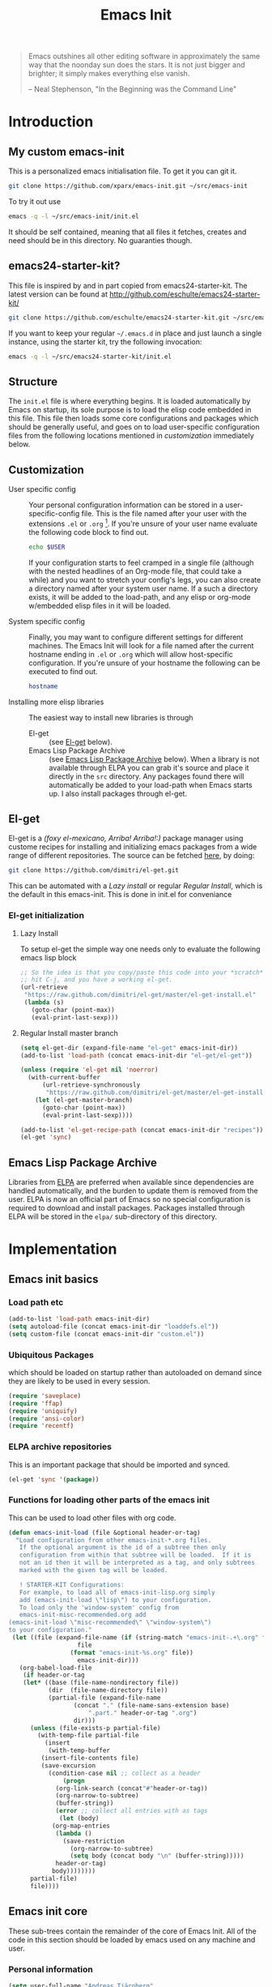 #+TITLE: Emacs Init
#+OPTIONS: toc:2 num:nil ^:nil
#+STARTUP:  hideblocks

#+begin_quote
  Emacs outshines all other editing software in approximately the same
  way that the noonday sun does the stars. It is not just bigger and
  brighter; it simply makes everything else vanish.

  -- Neal Stephenson, "In the Beginning was the Command Line"
#+end_quote

* Introduction
  :PROPERTIES:
  :CUSTOM_ID: introduction
  :END:
** My custom emacs-init
   :PROPERTIES:
   :CUSTOM_ID: my-emacs-init
   :END:
   This is a personalized emacs initialisation file.
   To get it you can git it.

   #+begin_src sh
     git clone https://github.com/xparx/emacs-init.git ~/src/emacs-init
   #+end_src

   To try it out use
   #+begin_src sh
     emacs -q -l ~/src/emacs-init/init.el
   #+end_src

   It should be self contained, meaning that all files it fetches,
   creates and need should be in this directory. No guaranties though.

** emacs24-starter-kit?
   :PROPERTIES:
   :CUSTOM_ID: emacs24-starter-kit
   :END:
   This file is inspired by and in part copied
   from emacs24-starter-kit. The latest version can be found at
   http://github.com/eschulte/emacs24-starter-kit/
   #+begin_src sh
     git clone https://github.com/eschulte/emacs24-starter-kit.git ~/src/emacs24-starter-kit
   #+end_src

   If you want to keep your regular =~/.emacs.d= in place and just launch
   a single instance, using the starter kit, try the following invocation:
   #+begin_src sh
     emacs -q -l ~/src/emacs24-starter-kit/init.el
   #+end_src

** Structure
   :PROPERTIES:
   :CUSTOM_ID: structure
   :END:
   The =init.el= file is where everything begins. It is loaded
   automatically by Emacs on startup, its sole purpose is to load the
   elisp code embedded in this file.  This file then loads some core
   configurations and packages which should be generally useful, and
   goes on to load user-specific configuration files from the
   following locations mentioned in [[customization]] immediately below.

** Customization
   :PROPERTIES:
   :CUSTOM_ID: customization
   :END:
   - User specific config :: Your personal configuration information can
        be stored in a user-specific-config file.  This is the file named
        after your user with the extensions =.el= or =.org= [2].  If
        you're unsure of your user name evaluate the following code block
        to find out.
        #+begin_src sh
          echo $USER
        #+end_src
        If your configuration starts to feel cramped in a single file
        (although with the nested headlines of an Org-mode file, that
        could take a while) and you want to stretch your config's legs,
        you can also create a directory named after your system user
        name.  If a such a directory exists, it will be added to the
        load-path, and any elisp or org-mode w/embedded elisp files in it
        will be loaded.

   - System specific config :: Finally, you may want to configure
        different settings for different machines.  The Emacs Init will
        look for a file named after the current hostname ending in =.el=
        or =.org= which will allow host-specific configuration. If
        you're unsure of your hostname the following can be executed to
        find out.
        #+begin_src sh
          hostname
        #+end_src

   - Installing more elisp libraries :: The easiest way to install new
        libraries is through
     - El-get :: (see [[#emacs-lisp-get][El-get]] below).
     - Emacs Lisp Package Archive :: (see [[#emacs-lisp-package-archive][Emacs Lisp Package Archive]]
          below).  When a library is not available through ELPA you
          can grab it's source and place it directly in the =src=
          directory. Any packages found there will automatically be
          added to your load-path when Emacs starts up. I also install
          packages through el-get.

** El-get
   :PROPERTIES:
   :CUSTOM_ID: el-get-package-manager
   :END:
   El-get is a /(foxy el-mexicano, Arriba! Arriba!:)/ package manager using
   custome recipes for installing and initializing emacs packages from
   a wide range of different repositories. The source can be fetched
   [[https://github.com/dimitri/el-get][here]], by doing:
   #+begin_src sh
     git clone https://github.com/dimitri/el-get.git
   #+end_src
   This can be automated with a [[Lazy%20install][Lazy install]] or regular [[Regular%20Install][Regular Install]], which
   is the default in this emacs-init. This is done in init.el for conveniance
*** El-get initialization
**** Lazy Install
     To setup el-get the simple way one needs only
     to evaluate the following emacs lisp block
     #+begin_src emacs-lisp :tangle no
       ;; So the idea is that you copy/paste this code into your *scratch* buffer,
       ;; hit C-j, and you have a working el-get.
       (url-retrieve
        "https://raw.github.com/dimitri/el-get/master/el-get-install.el"
        (lambda (s)
          (goto-char (point-max))
          (eval-print-last-sexp)))
     #+end_src
**** Regular Install master branch
     #+begin_src emacs-lisp :tangle no
       (setq el-get-dir (expand-file-name "el-get" emacs-init-dir))
       (add-to-list 'load-path (concat emacs-init-dir "el-get/el-get"))

       (unless (require 'el-get nil 'noerror)
         (with-current-buffer
             (url-retrieve-synchronously
              "https://raw.github.com/dimitri/el-get/master/el-get-install.el")
           (let (el-get-master-branch)
             (goto-char (point-max))
             (eval-print-last-sexp))))

       (add-to-list 'el-get-recipe-path (concat emacs-init-dir "recipes"))
       (el-get 'sync)
      #+end_src

** Emacs Lisp Package Archive
   :PROPERTIES:
   :CUSTOM_ID: emacs-lisp-package-archive
   :END:

   Libraries from [[http://tromey.com/elpa][ELPA]] are preferred when available since dependencies
   are handled automatically, and the burden to update them is removed
   from the user. ELPA is now an official part of Emacs so no special
   configuration is required to download and install packages.  Packages
   installed through ELPA will be stored in the =elpa/= sub-directory of
   this directory.

* Implementation
  :PROPERTIES:
  :CUSTOM_ID: implementation
  :END:
** Emacs init basics
*** Load path etc
    #+name: emacs-init-load-paths
    #+begin_src emacs-lisp
      (add-to-list 'load-path emacs-init-dir)
      (setq autoload-file (concat emacs-init-dir "loaddefs.el"))
      (setq custom-file (concat emacs-init-dir "custom.el"))
    #+end_src
*** Ubiquitous Packages
    which should be loaded on startup rather than
    autoloaded on demand since they are likely to be used in every
    session.
    #+name: emacs-init-load-on-startup
    #+begin_src emacs-lisp
      (require 'saveplace)
      (require 'ffap)
      (require 'uniquify)
      (require 'ansi-color)
      (require 'recentf)
    #+end_src
*** ELPA archive repositories

    This is an important package that should be imported and synced.
    #+begin_src emacs-lisp :tangle yes
      (el-get 'sync '(package))
    #+end_src

*** Functions for loading other parts of the emacs init
    This can be used to load other files with org code.

    #+name: emacs-init-load
    #+begin_src emacs-lisp
      (defun emacs-init-load (file &optional header-or-tag)
        "Load configuration from other emacs-init-*.org files.
         If the optional argument is the id of a subtree then only
         configuration from within that subtree will be loaded.  If it is
         not an id then it will be interpreted as a tag, and only subtrees
         marked with the given tag will be loaded.

         ! STARTER-KIT Configurations:
         For example, to load all of emacs-init-lisp.org simply
         add (emacs-init-load \"lisp\") to your configuration.
         To load only the 'window-system' config from
         emacs-init-misc-recommended.org add
      (emacs-init-load \"misc-recommended\" \"window-system\")
      to your configuration."
       (let ((file (expand-file-name (if (string-match "emacs-init-.+\.org" file)
                         file
                       (format "emacs-init-%s.org" file))
                         emacs-init-dir)))
         (org-babel-load-file
          (if header-or-tag
          (let* ((base (file-name-nondirectory file))
                 (dir  (file-name-directory file))
                 (partial-file (expand-file-name
                        (concat "." (file-name-sans-extension base)
                            ".part." header-or-tag ".org")
                        dir)))
            (unless (file-exists-p partial-file)
              (with-temp-file partial-file
                (insert
                 (with-temp-buffer
               (insert-file-contents file)
               (save-excursion
                 (condition-case nil ;; collect as a header
                     (progn
                   (org-link-search (concat"#"header-or-tag))
                   (org-narrow-to-subtree)
                   (buffer-string))
                   (error ;; collect all entries with as tags
                    (let (body)
                  (org-map-entries
                   (lambda ()
                     (save-restriction
                       (org-narrow-to-subtree)
                       (setq body (concat body "\n" (buffer-string)))))
                   header-or-tag)
                  body))))))))
            partial-file)
            file))))
    #+end_src

** Emacs init core
   :PROPERTIES:
   :CUSTOM_ID: emacs-init-core
   :END:
   These sub-trees contain the remainder of the core of Emacs Init.  All of
   the code in this section should be loaded by emacs used on any
   machine and user.
*** Personal information

    #+begin_src emacs-lisp
      (setq user-full-name "Andreas Tjärnberg"
            user-mail-address "andreas.tjarnberg@fripost.org")
    #+end_src

*** Emacs bindings
    :PROPERTIES:
    :CUSTOM_ID: emacs-bindings
    :END:
    Custom keybindings
**** Global visual line mode
     Implemented in init.el
**** Align your code in a pretty way.
     #+begin_src emacs-lisp
       (global-set-key (kbd "C-x \\") 'align-regexp)
     #+end_src

**** Completion that uses many different methods to find options
     #+begin_src emacs-lisp
       (global-set-key (kbd "M-/") 'hippie-expand)
     #+end_src

**** Font size
     #+begin_src emacs-lisp
       (define-key global-map (kbd "C-+") 'text-scale-increase)
       (define-key global-map (kbd "C--") 'text-scale-decrease)
     #+end_src

**** Use regex searches by default
     #+begin_src emacs-lisp
       (global-set-key (kbd "C-s") 'isearch-forward-regexp)
       (global-set-key (kbd "C-r") 'isearch-backward-regexp)
       (global-set-key (kbd "C-M-s") 'isearch-forward)
       (global-set-key (kbd "C-M-r") 'isearch-backward)
     #+end_src

**** File finding
     #+begin_src emacs-lisp
       (global-set-key (kbd "C-x M-f") 'ido-find-file-other-window)
       (global-set-key (kbd "C-x C-M-f") 'find-file-in-project)
       (global-set-key (kbd "C-x C-p") 'find-file-at-point)
       (global-set-key (kbd "C-c y") 'bury-buffer)
       (global-set-key (kbd "C-c r") 'revert-buffer)
       (global-set-key (kbd "M-`") 'file-cache-minibuffer-complete)
       (global-set-key (kbd "C-x C-b") 'ibuffer)
     #+end_src

     Ibuffer settings, source [[http://www.emacswiki.org/emacs/IbufferMode][here]]. Lots of interesting stuff in there.
     #+begin_src emacs-lisp
       (setq ibuffer-saved-filter-groups
             (quote (("default"
                      ("org-mode" (mode . org-mode))
                      ("MATLAB" (mode . matlab-mode))
                      ("LaTeX" (or
                                (mode . latex-mode)
                                (mode . bibtex-mode)))
                      ("planner" (or
                                  (name . "^\\*Calendar\\*$")
                                  (name . "^diary$")))
                      ("emacs" (or
                                (name . "^\\*scratch\\*$")
                                (name . "^\\*ielm\\*$")
                                (name . "^\\*Completions\\*$")
                                (name . "^\\*Messages\\*$")))
                      ("Magit" (name . "^\\*magit.*\\*$"))
                      ("dired" (mode . dired-mode))
                      ("gnus" (or
                               (mode . message-mode)
                               (mode . bbdb-mode)
                               (mode . mail-mode)
                               (mode . gnus-group-mode)
                               (mode . gnus-summary-mode)
                               (mode . gnus-article-mode)
                               (name . "^\\.bbdb$")
                               (name . "^\\.newsrc-dribble")))))))
     #+end_src

     Ibuffer mode hook
     #+begin_src emacs-lisp
       (add-hook 'ibuffer-mode-hook
                     (lambda ()
                       (ibuffer-switch-to-saved-filter-groups "default")))
     #+end_src

**** Buffer cycling.
     #+begin_src emacs-lisp
       (global-set-key (kbd "C-<prior>") 'previous-buffer) ; Ctrl+PageDown
       (global-set-key (kbd "C-<next>") 'next-buffer) ; Ctrl+PageUp
     #+end_src

**** Help should search more than just commands
     #+begin_src emacs-lisp
       (global-set-key (kbd "C-h a") 'apropos)
     #+end_src

**** Rgrep
     Rgrep is infinitely useful in multi-file projects.
     (see [[elisp:(describe-function 'rgrep)]])
     #+begin_src emacs-lisp
       (define-key global-map "\C-x\C-r" 'rgrep)
     #+end_src

*** Magit
    :PROPERTIES:
    :CUSTOM_ID: magit
    :END:
**** El-get magit
     Install manually
     #+begin_src emacs-lisp :tangle no
       (el-get 'sync '(magit))
     #+end_src

**** Magit key-bindings
     It's handy to have a shortcut to magit
     #+begin_src emacs-lisp
       (when (el-get-package-exists-p "magit")
         (global-set-key (kbd "C-c m") 'magit-status))
     #+end_src

**** Redefine magit-status behaviour
     Source: [[http://whattheemacsd.com/setup-magit.el-01.html][here]]

     This makes a fullscreen magit status buffer and when
     quitting resets to previous setup.

     Could not get this to work at first. Had to wrap the
     last key definition in an eval-after-load.

     #+begin_src emacs-lisp
       (when (el-get-package-exists-p "magit")

         (defadvice magit-status (around magit-fullscreen activate)
           (window-configuration-to-register :magit-fullscreen)
           ad-do-it
           (delete-other-windows))

         (defun magit-quit-session ()
           "Restores the previous window configuration and kills the magit buffer"
           (interactive)
           (kill-buffer)
           (jump-to-register :magit-fullscreen))

         (eval-after-load 'magit
           '(define-key magit-status-mode-map (kbd "q") 'magit-quit-session)))
     #+end_src

*** Git-gutter
    Git-gutter-fringe gives git diff info in the fringes.
    Turn on git-gutter for all relevant buffers
    #+begin_src emacs-lisp
      (when (el-get-package-exists-p "git-gutter-fringe")
        (global-git-gutter-mode 1)
        (setq git-gutter-fr:side 'right-fringe)
        (setq git-gutter:hide-gutter t)
        (setq git-gutter:verbosity 2))
    #+end_src

*** Misc
    :PROPERTIES:
    :CUSTOM_ID: misc
    :END:
**** Don't clutter up directories with files~ or #files#
     Rather than saving backup files scattered all over the file system,
     let them live in the =backups/= directory inside of the emacs init.
     #+begin_src emacs-lisp
       (setq backup-directory-alist `(("." . ,(expand-file-name
                                               (concat emacs-init-dir "backups")))))
     #+end_src

     Autosave to specific directory: [[http://emacsredux.com/blog/2013/05/09/keep-backup-and-auto-save-files-out-of-the-way/][source]]. This does not work... as
     is always the case. This stops the autosave feature for some
     reason
     #+begin_src emacs-lisp :tangle no
       (setq auto-save-file-name-transforms
             `((".*" ,(expand-file-name
                       (concat emacs-init-dir "autosave")) t)))
     #+end_src

**** Make colors work in M-x shell
     #+begin_src emacs-lisp
       (add-hook 'shell-mode-hook 'ansi-color-for-comint-mode-on)
     #+end_src

**** Color Themes
     :PROPERTIES:
     :CUSTOM_ID: color-theme
     :END:
     The [[http://www.nongnu.org/color-theme/][Color Themes]] package provides support for changing, saving,
     sharing Emacs color themes.  To view and apply color themes available
     on your system run =M-x color-theme-select=.  See the color theme
     website and EmacsWiki pages for more information.
     - http://www.nongnu.org/color-theme/
     - http://www.emacswiki.org/emacs/ColorTheme
     - https://github.com/bbatsov/zenburn-emacs


     Add list to load-theme path. use [[elisp:load-theme][load-theme]] RET "theme" to choose a theme.
     #+begin_src emacs-lisp
       (add-to-list 'custom-theme-load-path
                    (concat emacs-init-dir "themes"))
     #+end_src

     Load my prefered theme if availible
     #+begin_src emacs-lisp :tangle no
       (condition-case nil
           (load-theme 'my-z t)
         (error "no theme loaded"))
     #+end_src

**** Aspell and dictionaries
     #+begin_src emacs-lisp
       (setq-default ispell-program-name "aspell")
     #+end_src

     Set default ispell dict
     #+begin_src emacs-lisp
       (setq ispell-dictionary "en")
     #+end_src

**** Open my specific bashrc files in the right mode
     #+begin_src emacs-lisp
       (add-to-list 'auto-mode-alist '("bashrc\\'" . shell-script-mode))
       (add-to-list 'auto-mode-alist '("bash_variables\\'" . shell-script-mode))
       (add-to-list 'auto-mode-alist '("bash_aliases\\'" . shell-script-mode))
     #+end_src

**** Transparently open compressed files
     #+begin_src emacs-lisp
       (auto-compression-mode t)
     #+end_src

**** Save a list of recent files visited.
     #+begin_src emacs-lisp
       (recentf-mode 1)
     #+end_src
**** Save last place in visited files
     #+begin_src emacs-lisp
       (setq save-place-file (concat emacs-init-dir "saved-places"))
       (setq-default save-place t)
     #+end_src
**** Highlight matching parentheses when the point is on them.
     #+name: emacs-init-match-parens
     #+begin_src emacs-lisp
       (show-paren-mode 1)
       (set-face-background 'show-paren-match-face (face-background 'default))
       (set-face-foreground 'show-paren-match-face "#def")
       (set-face-attribute 'show-paren-match-face nil :weight 'extra-bold)
     #+end_src

**** Alias for yes-no to y-n choice, init random seed.
     #+begin_src emacs-lisp
       (defalias 'yes-or-no-p 'y-or-n-p)
       ;; Seed the random-number generator
       (random t)
     #+end_src
**** Tramp mode defaults
     #+begin_src emacs-lisp
       (setq tramp-default-method "ssh")
     #+end_src

**** Remove trailing whitespaces
     :PROPERTIES:
     :tangle:   no
     :END:
     This is utterly broken especially with python. Disabled for now

     #+begin_src emacs-lisp
       (add-hook 'before-save-hook 'whitespace-cleanup)
     #+end_src

     The below changes the behaviour of whitespace-cleanup to not
     remove whitespaces on empty lines. Source [[http://stackoverflow.com/questions/1412913/show-trailing-whitespace-on-emacs-only-on-non-empty-lines][here]]
     #+begin_src emacs-lisp
       (setq whitespace-trailing-regexp "\\b.*?\\(\\(\t\\| \\|\xA0\\|\x8A0\\|\x920\\|\xE20\\|\xF20\\)+\\)$")
     #+end_src

**** Set exec-path same as PATH in bash
     Source: [[http://stackoverflow.com/questions/9663396/how-do-i-make-emacs-recognize-bash-environment-variables-for-compilation][stackoverflow]]
     #+begin_src emacs-lisp
       (let ((path (shell-command-to-string ". ~/.bash_variables; echo -n $PATH")))
         (setenv "PATH" path)
         (setq exec-path
               (append
                (split-string-and-unquote path ":")
                exec-path)))
     #+end_src emacs-lisp
**** Default to unified diffs
     #+begin_src emacs-lisp
       (setq diff-switches "-u")
     #+end_src

**** Dired mode
     When in dired mode 'a' will find alternative file/dir in the same
     buffer.  source [[http://emacsblog.org/2007/02/25/quick-tip-reuse-dired-buffers/][here]]
     #+begin_src emacs-lisp
       (put 'dired-find-alternate-file 'disabled nil)
     #+end_src

**** Enable the package window-margin
     Window-margin sets a soft wrap on lines at the
     fill-column width. This breaks truncate long line
     behaviour for some reason after it is used. Heads up!
     #+begin_src emacs-lisp
       (when (el-get-package-exists-p "window-margin")
         (global-set-key [f9] 'window-margin-mode))
     #+end_src

**** Hidepw-mode hides passwords between specified delimiters

     #+begin_src emacs-lisp
       (when (el-get-package-exists-p "hidepw")
         (setq hidepw-pattern "§\\(.*\\)§"))
     #+end_src

*** LaTeX mode
    :PROPERTIES:
    :CUSTOM_ID: latex
    :END:
**** Fly spell mode for latex mode
     #+begin_src emacs-lisp
       (add-hook 'LaTeX-mode-hook 'flyspell-mode)
     #+end_src

     Make sure spelling is handled nicely in latex mode.
     #+begin_src emacs-lisp
       (add-hook 'LaTeX-mode-hook (lambda () (setq ispell-parser 'tex)))
     #+end_src

**** Some auctex specific settings.
     Install and sync auctex repository with el-get manually.
     #+begin_src emacs-lisp :tangle no
       (el-get 'sync '(auctex))
     #+end_src

     Make emacs aware of auctex
     #+begin_src emacs-lisp
       (when (el-get-package-exists-p "auctex")
         (setq TeX-auto-save t)
         (setq TeX-parse-self t)
         (setq-default TeX-master nil))
     #+end_src

**** RefTeX
     :PROPERTIES:
     :CUSTOM_ID: reftex
     :END:
     Install and sync reftex repository with el-get manually.
     #+begin_src emacs-lisp :tangle no
       (el-get 'sync '(reftex))
     #+end_src

     Set path to default bibfile.
     #+begin_src emacs-lisp
       (when (el-get-package-exists-p "reftex")
         (setq reftex-default-bibliography '("./refs.bib" "~/research/bibliography.bib")))
     #+end_src

     Turn on reftex-mode in Auctex mode.
     #+begin_src emacs-lisp
       (when (el-get-package-exists-p "reftex")
         (add-hook 'LaTeX-mode-hook 'turn-on-reftex))
     #+end_src

*** Python
    :PROPERTIES:
    :CUSTOM_ID: python
    :END:
    Support for the Python programming language.
**** Use Python's python-mode.el instead of Emacs' python.el
     :PROPERTIES:
     :CUSTOM_ID: python-mode
     :END:
     Install and sync python-mode repository with el-get manually
     #+begin_src emacs-lisp :tangle no
       (el-get 'sync '(python-mode))
     #+end_src
     Replace the Python mode that comes with Emacs by the Python mode
     supplied by the Python distribution itself.

     #+begin_src emacs-lisp
       (add-to-list 'auto-mode-alist '("\\.py\\'" . python-mode))
       (add-to-list 'interpreter-mode-alist '("python" . python-mode))
     #+end_src

**** Use IPython if =ipython= command is present
     :PROPERTIES:
     :CUSTOM_ID: ipython
     :END:
     Install and sync ipython repository with el-get manually.
     #+begin_src emacs-lisp :tangle no
       (el-get 'sync '(ipython))
     #+end_src
     If an =ipython= executable is on the path, then assume that
     IPython is the preferred method for python evaluation.
     #+begin_src emacs-lisp
       (when (executable-find "ipython")
         (setq org-babel-python-mode 'python-mode))
     #+end_src
**** Use Cython mode
     :PROPERTIES:
     :CUSTOM_ID: cython
     :tangle:   no
     :END:
     Install and sync cython-mode repository with el-get manually.
     #+begin_src emacs-lisp :tangle no
       (el-get 'sync '(cython-mode))
     #+end_src
     Set cython-mode file associations
     #+begin_src emacs-lisp
       (when (el-get-package-exists-p "cython-mode")
         (add-to-list 'auto-mode-alist '("\\.pyx\\'" . cython-mode))
         (add-to-list 'auto-mode-alist '("\\.pxd\\'" . cython-mode))
         (add-to-list 'auto-mode-alist '("\\.pxi\\'" . cython-mode)))
     #+end_src
**** Emacs ipython notebook
     Enables completion in ein buffer. This gives a bit of unexpected
     behaviour. No popup occure even though latest popup.el is
     installed.
     #+begin_src emacs-lisp
       (when (el-get-package-exists-p "ein")
         (setq ein:use-auto-complete t))
     #+end_src

*** Code-modes
    :PROPERTIES:
    :CUSTOM_ID: coding
    :END:
**** cedet
     I am not sure what this does except enabling cedet when coding,
     whatever that means. =org-edit-src-code: Symbol's function
     definition is void: user-error= error if this sentence is
     removed, odd but true.
     #+begin_src emacs-lisp
       (require 'semantic/sb)
       (global-ede-mode 1)
       (semantic-mode 1)
     #+end_src

**** gnuplot-mode
     :PROPERTIES:
     :CUSTOM_ID: gnuplot
     :END:
     Install and sync gnuplot-mode repository with el-get manually.
     #+begin_src emacs-lisp :tangle no
       (el-get 'sync '(gnuplot-mode))
     #+end_src
     Associate .gp files with gnuplot.
     #+begin_src emacs-lisp
       (setq auto-mode-alist
             (append '(("\\.gp$" . gnuplot-mode)) auto-mode-alist))
     #+end_src

**** MATLAB-mode
     :PROPERTIES:
     :CUSTOM_ID: matlab
     :END:
     DONE: Matlab-mode fails to install because of cedet for some
     reason. Need to modify el-get recipe.

     Install and sync matlab-mode repository with el-get manually
     #+begin_src emacs-lisp :tangle no
       (el-get 'sync '(matlab-mode))
     #+end_src

     The indent function -1 or nil will couse functions to not indent
     #+begin_src emacs-lisp
       (when (el-get-package-exists-p "matlab-mode")
         (add-to-list 'auto-mode-alist '("\\.m$" . matlab-mode))
         (setq matlab-indent-function nil)
         (setq matlab-shell-command "matlab"))
     #+end_src

     Make sure matlab does not auto wrap lines. It's really enoying and
     it does not work! Do manually with 'M-q'
     #+begin_src emacs-lisp
       (when (el-get-package-exists-p "matlab-mode")
         (add-hook 'matlab-mode-hook '(lambda () (auto-fill-mode -1))))
     #+end_src

**** Maxima-mode
     :PROPERTIES:
     :tangle:   no
     :CUSTOM_ID: maxima
     :END:
     Install and sync maxima-mode repository with el-get manually
     #+begin_src emacs-lisp :tangle no
       (el-get 'sync '(maxima-mode))
     #+end_src

     Why is the load-path here so specific
     #+begin_src emacs-lisp
       (when (el-get-package-exists-p "maxima-mode")
         (setq auto-mode-alist (cons '("\\.max" . maxima-mode) auto-mode-alist))
         (setq load-path (cons  "/usr/share/maxima/5.9.2/emacs" load-path))
         (autoload 'maxima "maxima" "Running Maxima interactively" t)
         (autoload 'maxima-mode "maxima" "Maxima editing mode" t))
     #+end_src

*** Org Mode <3
    :PROPERTIES:
    :tangle:   yes
    :END:
    Install and sync org-mode repository with el-get
**** El-getting org-mode
     Install manually. This file will not load untill an el-get
     org-mode package is installed.
**** Org-Mode File association
     Both .org and .txt files should be associated with org-mode
     #+begin_src emacs-lisp
       (add-to-list 'auto-mode-alist '("\\.org$" . org-mode))
       (add-to-list 'auto-mode-alist '("\\.txt$" . org-mode))
     #+end_src

     Make it so that org-mode opens external pdf files in evince: [[http://stackoverflow.com/questions/8834633/how-do-i-make-org-mode-open-pdf-files-in-evince][source]].
     #+begin_src emacs-lisp
       (eval-after-load "org"
         '(progn (setcdr (assoc "\\.pdf\\'" org-file-apps) "evince %s")))
     #+end_src

**** Hide leading stars in structure outline
     #+begin_src emacs-lisp
       (setq org-hide-leading-stars t)
     #+end_src

**** Org-mode Global Keybindings
     :PROPERTIES:
     :CUSTOM_ID: org-global-keybindings
     :END:
     Two global Emacs bindings for Org-mode

     The [[http://orgmode.org/manual/Agenda-Views.html#Agenda-Views][Org-mode agenda]] is good to have close at hand
     #+begin_src emacs-lisp
       (define-key global-map "\C-ca" 'org-agenda)
     #+end_src

     Org-mode supports [[http://orgmode.org/manual/Hyperlinks.html#Hyperlinks][links]], this command allows you to store links
     globally for later insertion into an Org-mode buffer.  See
     [[http://orgmode.org/manual/Handling-links.html#Handling-links][Handling-links]] in the Org-mode manual.
     #+begin_src emacs-lisp
       (define-key global-map "\C-cl" 'org-store-link)
     #+end_src

**** Local Org files
     Set to the location of your Org files on your local system
     #+begin_src emacs-lisp
       (setq org-directory "~/notebook")
     #+end_src

**** Org-Mode TODO
     Org mode todo states and agenda mode navigation.
     #+begin_src emacs-lisp
       (eval-after-load "org"
         '(progn
            (define-prefix-command 'org-todo-state-map)
            (define-key org-mode-map "\C-cx" 'org-todo-state-map)
            (define-key org-todo-state-map "x"
              #'(lambda nil (interactive) (org-todo "CANCELLED")))
            (define-key org-todo-state-map "d"
              #'(lambda nil (interactive) (org-todo "DONE")))
            (define-key org-todo-state-map "f"
              #'(lambda nil (interactive) (org-todo "DEFERRED")))
            (define-key org-todo-state-map "s"
              #'(lambda nil (interactive) (org-todo "STARTED")))
            (define-key org-todo-state-map "w"
              #'(lambda nil (interactive) (org-todo "WAITING")))
            ;; reset keys to original functions
            (add-hook 'org-agenda-mode-hook
                      (lambda ()
                        (define-key org-agenda-mode-map "\C-n" 'next-line)
                        (define-key org-agenda-keymap "\C-n" 'next-line)
                        (define-key org-agenda-mode-map "\C-p" 'previous-line)
                  (define-key org-agenda-keymap "\C-p" 'previous-line)))))
     #+end_src

     Org agenda layout
     #+begin_src emacs-lisp
        (setq org-agenda-files (quote ("~/notebook/todo.org")))
        (setq org-agenda-ndays 7)
        (setq org-agenda-show-all-dates t)
        (setq org-agenda-skip-deadline-if-done t)
        (setq org-agenda-skip-scheduled-if-done t)
        (setq org-agenda-start-on-weekday nil)
        (setq org-reverse-note-order t)
        (setq org-fast-tag-selection-single-key (quote expert))
     #+end_src

     Custom commands for the agenda mode
     #+begin_src emacs-lisp
       (setq org-agenda-custom-commands
             (quote (("c" todo "DONE|DEFERRED|CANCELLED|STARTED" nil)
                     ("w" todo "WAITING" nil)
                     ("W" agenda "" ((org-agenda-ndays 21)))
                     ("A" agenda ""
                      ((org-agenda-skip-function
                        (lambda nil
                          (org-agenda-skip-entry-if (quote notregexp) "\\=.*\\[#A\\]")))
                       (org-agenda-ndays 1)
                       (org-agenda-overriding-header "Today's Priority #A tasks: ")))
                     ("u" alltodo ""
                      ((org-agenda-skip-function
                        (lambda nil
                          (org-agenda-skip-entry-if (quote scheduled) (quote deadline)
                                                    (quote regexp) "\n]+>")))
                       (org-agenda-overriding-header "Unscheduled TODO entries: "))))))
     #+end_src

**** Org-Capture
     Org-capture stores notes and todos with a simple key command.
     #+begin_src emacs-lisp
       (setq org-default-notes-file "~/notebook/notes.org")
       (define-key global-map "\C-cc" 'org-capture)
     #+end_src

     Capture to specified files
     #+begin_src emacs-lisp
       (setq org-capture-templates
             '(("t" "Todo" entry (file+headline "~/notebook/todo.org" "Tasks")
                "* TODO %?\n  %i\n   %a" :kill-buffer t)
               ("n" "Journal" entry (file+headline "~/notebook/notes.org" "Notes")
                "* %U %?\n %a\n %i" :prepend t :kill-buffer t)
               ("r" "Research note" entry (file+headline "~/research/notes.txt" "Tasks")
                "* TODO %?\n %i\n  %a" :kill-buffer t)))
     #+end_src

**** Activate babel languages
     :PROPERTIES:
     :CUSTOM_ID: babel
     :END:
     This activates a number of widely used languages, you are
     encouraged to activate more languages.  The customize interface
     of =org-babel-load-languages= contains an up to date list of
     the currently supported languages.
     #+name:babel-lang
     #+begin_src emacs-lisp
       (org-babel-do-load-languages
        'org-babel-load-languages
        '((emacs-lisp . t)
          (sh . t)
          (matlab . t)
          (octave . t)
          (gnuplot . t)
          (python . t)
          (dot . t)
          (latex . t)
          (js . t)
         ))
     #+end_src

     Adding unsecure evaluation of code-blocks
     #+begin_src emacs-lisp
       (setq org-confirm-babel-evaluate nil)
     #+end_src

**** Code block fontification
     :PROPERTIES:
     :CUSTOM_ID: code-block-fontification
     :END:
     The following displays the contents of code blocks in Org-mode files
     using the major-mode of the code.  It also changes the behavior of
     =TAB= to as if it were used in the appropriate major mode.  This means
     that reading and editing code from inside of your Org-mode files is
     much more like reading and editing of code using its major mode.
     #+begin_src emacs-lisp
       (setq org-src-fontify-natively t)
       (setq org-src-tab-acts-natively t)
     #+end_src

**** Org general export options
     #+begin_src emacs-lisp
       (setq org-export-with-sub-superscripts nil)
     #+end_src

**** Org-mode hooks
     Make org understand latex syntax: [[http://stackoverflow.com/questions/11646880/flyspell-in-org-mode-recognize-latex-syntax-like-auctex][source]]
     #+begin_src emacs-lisp
       (add-hook 'org-mode-hook (lambda () (setq ispell-parser 'tex)))
     #+end_src

**** Org LaTeX export types
     Originally taken from Bruno Tavernier: [[http://thread.gmane.org/gmane.emacs.orgmode/31150/focus=31432][here]], but adapted to use latexmk
     4.20 or higher.
     #+begin_src emacs-lisp
       (defun my-auto-tex-cmd ()
         "When exporting from .org with latex, automatically run latex,
          pdflatex, or xelatex as appropriate, using latexmk."
         (let ((texcmd)))
         ;; default command: oldstyle latex via dvi
         (setq texcmd "latexmk -pdfdvi -quiet %f")
         ;; bibtex -> dvi -> pdf
         (if (string-match "LATEX_CMD: texbibtex" (buffer-string))
             (setq texcmd "latexmk -pdfdvi -bibtex -quiet %f"))
         ;; bibtex -> pdf
         (if (string-match "LATEX_CMD: pdfbibtex" (buffer-string))
             (setq texcmd "latexmk -pdf -bibtex -quiet %f"))
         ;; tex -> dvi -> pdf
         (if (string-match "LATEX_CMD: dvipdfps" (buffer-string))
             (setq texcmd "latexmk -pdfdvi -quiet %f"))
         ;; pdflatex -> pdf
         (if (string-match "LATEX_CMD: pdflatex" (buffer-string))
             (setq texcmd "latexmk -pdf -quiet %f"))
         ;; xelatex -> pdf
         (if (string-match "LATEX_CMD: xelatex" (buffer-string))
             (setq texcmd "latexmk -pdflatex=xelatex -pdf -quiet %f"))
         ;; LaTeX compilation command
         (setq org-latex-to-pdf-process (list texcmd)))

         (add-hook 'org-export-latex-after-initial-vars-hook 'my-auto-tex-cmd)
     #+end_src

     Make links work as labels in exports to latex
     #+begin_src emacs-lisp
       (setq org-export-latex-hyperref-format "\\ref{%s}")
     #+end_src

**** Org LaTeX export with(out) default packages
     Resetting the org default exported latex packages list. It messes
     with my latex. Storing an extra list for insertion if needed.
     #+begin_src emacs-lisp :tangle yes
       (setq org-latex-default-packages-bkup-alist
             org-latex-default-packages-alist)
       (setq org-latex-default-packages-alist ())
     #+end_src

**** Org LaTeX export with extra packages
     :PROPERTIES:
     :tangle:   no
     :END:
     Specify default packages to be included in every tex file, whether
     pdflatex or xelatex. This is kept as an example. Some packages are
     still included in the output.
     #+begin_src emacs-lisp
       (setq org-export-latex-packages-alist
             '(("" "graphicx" t)
               ("" "longtable" nil)
               ("" "float" nil)))
     #+end_src

     Define packages for each latex command. Using latexmk...
     #+begin_src emacs-lisp
       (defun my-auto-tex-parameters ()
         "Automatically select the tex packages to include."
         ;; default packages for ordinary latex or pdflatex export
         (setq org-export-latex-default-packages-alist
               '(("" "graphicx" t)
                 ("" "longtable" nil)
                 ("" "float" nil)
                 ("AUTO" "inputenc" t)
                 ("T1"   "fontenc"   t)
                 (""     "fixltx2e"  t)
                 (""     "hyperref"  nil)))

         ;; Packages to include when xelatex is used
         (if (string-match "LATEX_CMD: xelatex" (buffer-string))
             (setq org-export-latex-default-packages-alist
                   '(("" "fontspec" t)
                     ("" "xunicode" t)
                     ("" "url" t)
                     ("" "rotating" t)
                     ("american" "babel" t)
                     ("babel" "csquotes" t)
                     ("" "soul" t)
                     ("xetex" "hyperref" nil)
                     )))

         (if (string-match "LATEX_CMD: xelatex" (buffer-string))
             (setq org-export-latex-classes
                   (cons '("article"
                           "\\documentclass[11pt,article,oneside]{memoir}"
                           ("\\section{%s}" . "\\section*{%s}")
                           ("\\subsection{%s}" . "\\subsection*{%s}")
                           ("\\subsubsection{%s}" . "\\subsubsection*{%s}")
                           ("\\paragraph{%s}" . "\\paragraph*{%s}")
                           ("\\subparagraph{%s}" . "\\subparagraph*{%s}"))
                         org-export-latex-classes))))
       (add-hook 'org-export-latex-after-initial-vars-hook 'my-auto-tex-parameters)
     #+end_src

**** Org RefTeX integration
     :PROPERTIES:
     :CUSTOM_ID: org-reftex
     :END:
     source: [[http://tincman.wordpress.com/2011/01/04/research-paper-management-with-emacs-org-mode-and-reftex/][here]]
     #+begin_src emacs-lisp
       (when (el-get-package-exists-p "reftex")
         (defun org-mode-reftex-setup ()
           (load-library "reftex")
           (and (buffer-file-name) (file-exists-p (buffer-file-name))
                (progn
                  ;; enable auto-revert-mode to update reftex when bibtex file changes on disk
                  ;; (global-auto-revert-mode t)
                  (setq TeX-master t)
                  ;; (reftex-parse-all)
                  ;; add a custom reftex cite format to insert links
                  (reftex-set-cite-format
                   '((?b . "[[bib:%l][%l-bib]]")
                     (?n . "[[notes:%l][%l-notes]]")
                     (?p . "[[papers:%l][%l-paper]]")
                     (?t . "%t")
                     (?c . "\\cite{%l}")
                     (?h . "*** %2a %y %t\n:PROPERTIES:\n:Custom_ID: %l\n:END:\n[[papers:%l][%l-paper]]")))))
           (define-key org-mode-map (kbd "C-c )") 'reftex-citation)
           (define-key org-mode-map (kbd "C-c (") 'org-mode-reftex-search))

         (el-get-package-exists-p "reftex") (add-hook 'org-mode-hook 'org-mode-reftex-setup))
     #+end_src

     Jump to entry
     #+begin_src emacs-lisp
       (when (el-get-package-exists-p "reftex")
         (defun org-mode-reftex-search ()
           ;;jump to the notes for the paper pointed to at from reftex search
           (interactive)
           (org-open-link-from-string (format "[[notes:%s]]" (substring (format "%s" (reftex-citation t)) 1 -1)))))
     #+end_src

     Paths to files. This might be more general than reftex.
     #+begin_src emacs-lisp
       (setq org-link-abbrev-alist
             '(("bib" . "~/research/bibliography.bib::%s")
               ("notes" . "~/research/notes.txt::#%s")
               ("papers" . "~/research/papers/%s.pdf")))
     #+end_src

**** Org reveal
     [[https://github.com/hakimel/reveal.js][reveal.js]] is a presentation creation package that creates HTML5
     presentations. It can be integrated in org-mode export with [[https://github.com/yjwen/org-reveal][org-reveal]].

     To setup and create presentations with org-mode see instructions [[http://blog.jr0cket.co.uk/2013/09/create-html5-presentations-emacs-revealjs.html][here]].

     Set org-reveal-root path.
     #+begin_src emacs-lisp
       (when (el-get-package-exists-p "org-reveal")
         (setq org-reveal-root
               (concat "file://" (expand-file-name "~/apps/reveal.js"))))
     #+end_src

**** Org in startup scratch
     Make inital scratch buffer an org-mode buffer
     #+begin_src emacs-lisp
       (setq initial-major-mode 'org-mode)
     #+end_src

     Give it a little bit of emacs-lisp
     #+begin_src emacs-lisp
       (setq initial-scratch-message "\n#+begin_src emacs-lisp\n\n#+end_src\n\n")
     #+end_src
**** MobileOrg
     Mobile org push/pull directory
     #+begin_src emacs-lisp
       (setq org-mobile-directory "~/Ubuntu One/MobileOrg" )
       (setq org-mobile-inbox-for-pull "~/Ubuntu One/MobileOrg/from-mobile.org" )
     #+end_src

     #+begin_src emacs-lisp
       (setq org-mobile-files '(
                                "~/notebook/notes.org"
                                "~/notebook/todo.org"))
     #+end_src

     Pull at startup
     #+begin_src emacs-lisp :tangle no
       (add-hook 'after-init-hook 'org-mobile-pull)
     #+end_src

     Push at exit
     #+begin_src emacs-lisp :tangle no
       (add-hook 'kill-emacs-hook 'org-mobile-push)
     #+end_src

*** Edit with emacs Chrome(ium)
    "Edit with emacs" in any text area in the browser. Requires
    edit-server.el. Just needs to start emacs first
    with edit-server installed.
    #+begin_src emacs-lisp
      (when (el-get-package-exists-p "edit-server")
        (edit-server-start))
    #+end_src

*** Gnus
    Gnus is said to be hard to setup. It turns out it's not to bad.
    Sources for setup: [[http://eschulte.github.io/emacs-starter-kit/starter-kit-gnus-imap.html][here]] and [[https://github.com/eschulte/emacs24-starter-kit/blob/master/starter-kit-gnus.org][here]]. Simple stuff on how to learn how
    to use gnus can be found [[http://www.emacswiki.org/emacs/GnusGmail#toc13][here]] and [[http://www.emacswiki.org/emacs/CategoryGnus#toc2][here]].

    To get gnus working the correct credentials needs to be put
    in =~/.authinfo=

    #+begin_src emacs-lisp :tangle (expand-file-name "gnus" emacs-init-dir)
      ;; gnus is edited from within ~/.emacs.d/emacs-init.org if you have
      ;; el-get gnus package installed. Who knows what will happen if you
      ;; change something here...
    #+end_src

    Reading mail with gnus
    #+begin_src emacs-lisp :tangle (expand-file-name "gnus" emacs-init-dir)
      (when (el-get-package-exists-p "gnus")
        (setq gnus-select-method
              '(nnimap "Mail"
                       (nnimap-address "imap.fripost.org")
                       (nnimap-server-port 993)
                       (nnimap-stream ssl))))
    #+end_src

    Sending mail with gnus
    #+begin_src emacs-lisp :tangle (expand-file-name "gnus" emacs-init-dir)
      (when (el-get-package-exists-p "gnus")
        (setq message-send-mail-function 'smtpmail-send-it
              smtpmail-starttls-credentials '(("smtp.fripost.org" 587 nil nil))
              smtpmail-auth-credentials '(("smtp.fripost.org" 587 user-mail-address nil))
              smtpmail-default-smtp-server "smtp.fripost.org"
              smtpmail-smtp-server "smtp.fripost.org"
              smtpmail-smtp-service 587
              starttls-use-gnutls t))
    #+end_src

*** Yasnippet
    :PROPERTIES:
    :CUSTOM_ID: yasnippet
    :END:
    - [[http://code.google.com/p/yasnippet/][yasnippet]] is yet another snippet expansion system for Emacs. It is
      inspired by TextMate's templating syntax.
     - watch the [[http://www.youtube.com/watch?v=vOj7btx3ATg][video on YouTube]]
     - see the [[http://yasnippet.googlecode.com/svn/trunk/doc/index.html][intro and tutorial]]

    Install yasnippet with el-get manually
    #+begin_src emacs-lisp :tangle no
      (el-get 'sync '(yasnippet))
    #+end_src

    Activate yasnippet everywhere
    #+begin_src emacs-lisp :tangle yes
      (when (el-get-package-exists-p "yasnippet")
        (yas-global-mode 1))
    #+end_src

    Above does not work for org-mode, therefore do it here.
    #+begin_src emacs-lisp :tangle yes
      (when (el-get-package-exists-p "yasnippet")
        (add-hook 'org-mode-hook
                  '(lambda ()
                     (yas-minor-mode))))
    #+end_src

*** Custom functions
    Self defined functionality
**** Emacs strip tease
     source: [[http://bzg.fr/emacs-strip-tease.html][here]].

     Hide the mode line in current buffer.
     See [[http://bzg.fr/emacs-hide-mode-line.html][emacs-hide-mode-line]]
     : M-x hidden-mode-line-mode
     #+begin_src emacs-lisp
       (defvar-local hidden-mode-line-mode nil)
       (defvar-local hide-mode-line nil)

       (define-minor-mode hidden-mode-line-mode
         "Minor mode to hide the mode-line in the current buffer."
         :init-value nil
         :global nil
         :variable hidden-mode-line-mode
         :group 'editing-basics
         (if hidden-mode-line-mode
             (setq hide-mode-line mode-line-format
                   mode-line-format nil)
           (setq mode-line-format hide-mode-line
                 hide-mode-line nil))
         (force-mode-line-update)
         ;; Apparently force-mode-line-update is not always enough to
         ;; redisplay the mode-line
         (redraw-display)
         (when (and (called-interactively-p 'interactive)
                    hidden-mode-line-mode)
           (run-with-idle-timer
            0 nil 'message
            (concat "Hidden Mode Line Mode enabled.  "
                    "Use M-x hidden-mode-line-mode to make the mode-line appear."))))
     #+end_src

     Activate hidden-mode-line-mode. Does not work on startup
     #+begin_src emacs-lisp :tangle no
       (hidden-mode-line-mode t)
     #+end_src

     Make the buffer center focused.
     A small minor mode to use a big fringe (side bars).
     #+begin_src emacs-lisp :tangle yes
       (defvar bzg-big-fringe-mode nil)
       (define-minor-mode bzg-big-fringe-mode
         "Minor mode to hide the mode-line in the current buffer."
         :init-value nil
         :global t
         :variable bzg-big-fringe-mode
         :group 'editing-basics
         (if (not bzg-big-fringe-mode)
             (set-fringe-style nil)
           (set-fringe-mode
            (/ (- (frame-pixel-width)
                  (* 66 (frame-char-width)))
               2))))
     #+end_src

     Get rid of the indicators in the fringe:
     #+begin_src emacs-lisp :tangle no
       (mapcar (lambda(fb) (set-fringe-bitmap-face fb 'org-hide))
               fringe-bitmaps)
     #+end_src

     Set background colour for fringes.
     #+begin_src emacs-lisp :tangle yes
       (custom-set-faces
        '(fringe ((t (:background "white")))))
     #+end_src

     Command to toggle the display of the mode-line as a header:
     : M-x mode-line-in-header
     #+begin_src emacs-lisp :tangle yes
       (defvar-local header-line-format nil)
       (defun mode-line-in-header ()
         (interactive)
         (if (not header-line-format)
             (setq header-line-format mode-line-format
                   mode-line-format nil)
           (setq mode-line-format header-line-format
                 header-line-format nil))
         (set-window-buffer nil (current-buffer)))
       (global-set-key (kbd "C-s-SPC") 'mode-line-in-header)
     #+end_src

*** Publish emacs init
    Publishing require the htmlize package. Can be found in
    emacs-goodies or as a standalone elisp file. I use el-get in
    emacs-init-publish to make sure htmlize is installed and
    initialized.

    Evaluate this to publish this file to ./doc
    #+begin_src emacs-lisp :tangle no
      (emacs-init-load "emacs-init-publish.org")
    #+end_src

* Load User/System Specific Files
  :PROPERTIES:
  :CUSTOM_ID: user-system-configs
  :END:
  You can keep system- or user-specific customizations here in either
  raw emacs-lisp files or as embedded elisp in org-mode files (as done
  in this document).

  You can keep elisp source in the =src= directory. Packages loaded
  from here will override those installed by ELPA. This is useful if
  you want to track the development versions of a project, or if a
  project is not in elpa.

  After we've loaded all the Emacs Init defaults, lets load the User's
  stuff.
  #+begin_src emacs-lisp
    (cl-flet ((sk-load (base)
                    (let* ((path          (expand-file-name base emacs-init-dir))
                           (literate      (concat path ".org"))
                           (encrypted-org (concat path ".org.gpg"))
                           (plain         (concat path ".el"))
                           (encrypted-el  (concat path ".el.gpg")))
                      (cond
                       ((file-exists-p encrypted-org) (org-babel-load-file encrypted-org))
                       ((file-exists-p encrypted-el)  (load encrypted-el))
                       ((file-exists-p literate)      (org-babel-load-file literate))
                       ((file-exists-p plain)         (load plain)))))
           (remove-extension (name)
                             (string-match "\\(.*?\\)\.\\(org\\(\\.el\\)?\\|el\\)\\(\\.gpg\\)?$" name)
                             (match-string 1 name)))
      (let ((elisp-dir (expand-file-name "src" emacs-init-dir))
            (user-dir (expand-file-name user-login-name emacs-init-dir)))
        ;; add the src directory to the load path
        (add-to-list 'load-path elisp-dir)
        ;; load specific files
        (when (file-exists-p elisp-dir)
          (let ((default-directory elisp-dir))
            (normal-top-level-add-subdirs-to-load-path)))
        ;; load system-specific config
        (sk-load system-name)
        ;; load user-specific config
        (sk-load user-login-name)
        ;; load any files in the user's directory
        (when (file-exists-p user-dir)
          (add-to-list 'load-path user-dir)
          (mapc #'sk-load
                (remove-duplicates
                 (mapcar #'remove-extension
                         (directory-files user-dir t ".*\.\\(org\\|el\\)\\(\\.gpg\\)?$"))
          :test #'string=)))))
  #+end_src

** Settings from M-x customize
   #+begin_src emacs-lisp
     (load custom-file 'noerror)
   #+end_src

* Footnotes

[1] If you already have a directory at =~/.emacs.d= move it out of the
    way and put this there instead.

[2] The emacs init uses [[http://orgmode.org/][Org Mode]] to load embedded elisp code directly
    from literate Org-mode documents. Org is included with Emacs for
    later version.
